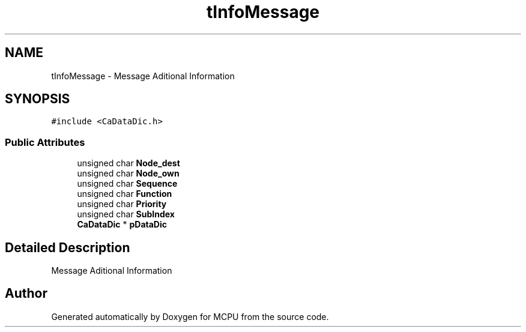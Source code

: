 .TH "tInfoMessage" 3 "Mon Sep 30 2024" "MCPU" \" -*- nroff -*-
.ad l
.nh
.SH NAME
tInfoMessage \- Message Aditional Information 
.br
  

.SH SYNOPSIS
.br
.PP
.PP
\fC#include <CaDataDic\&.h>\fP
.SS "Public Attributes"

.in +1c
.ti -1c
.RI "unsigned char \fBNode_dest\fP"
.br
.ti -1c
.RI "unsigned char \fBNode_own\fP"
.br
.ti -1c
.RI "unsigned char \fBSequence\fP"
.br
.ti -1c
.RI "unsigned char \fBFunction\fP"
.br
.ti -1c
.RI "unsigned char \fBPriority\fP"
.br
.ti -1c
.RI "unsigned char \fBSubIndex\fP"
.br
.ti -1c
.RI "\fBCaDataDic\fP * \fBpDataDic\fP"
.br
.in -1c
.SH "Detailed Description"
.PP 
Message Aditional Information 
.br
 

.SH "Author"
.PP 
Generated automatically by Doxygen for MCPU from the source code\&.
